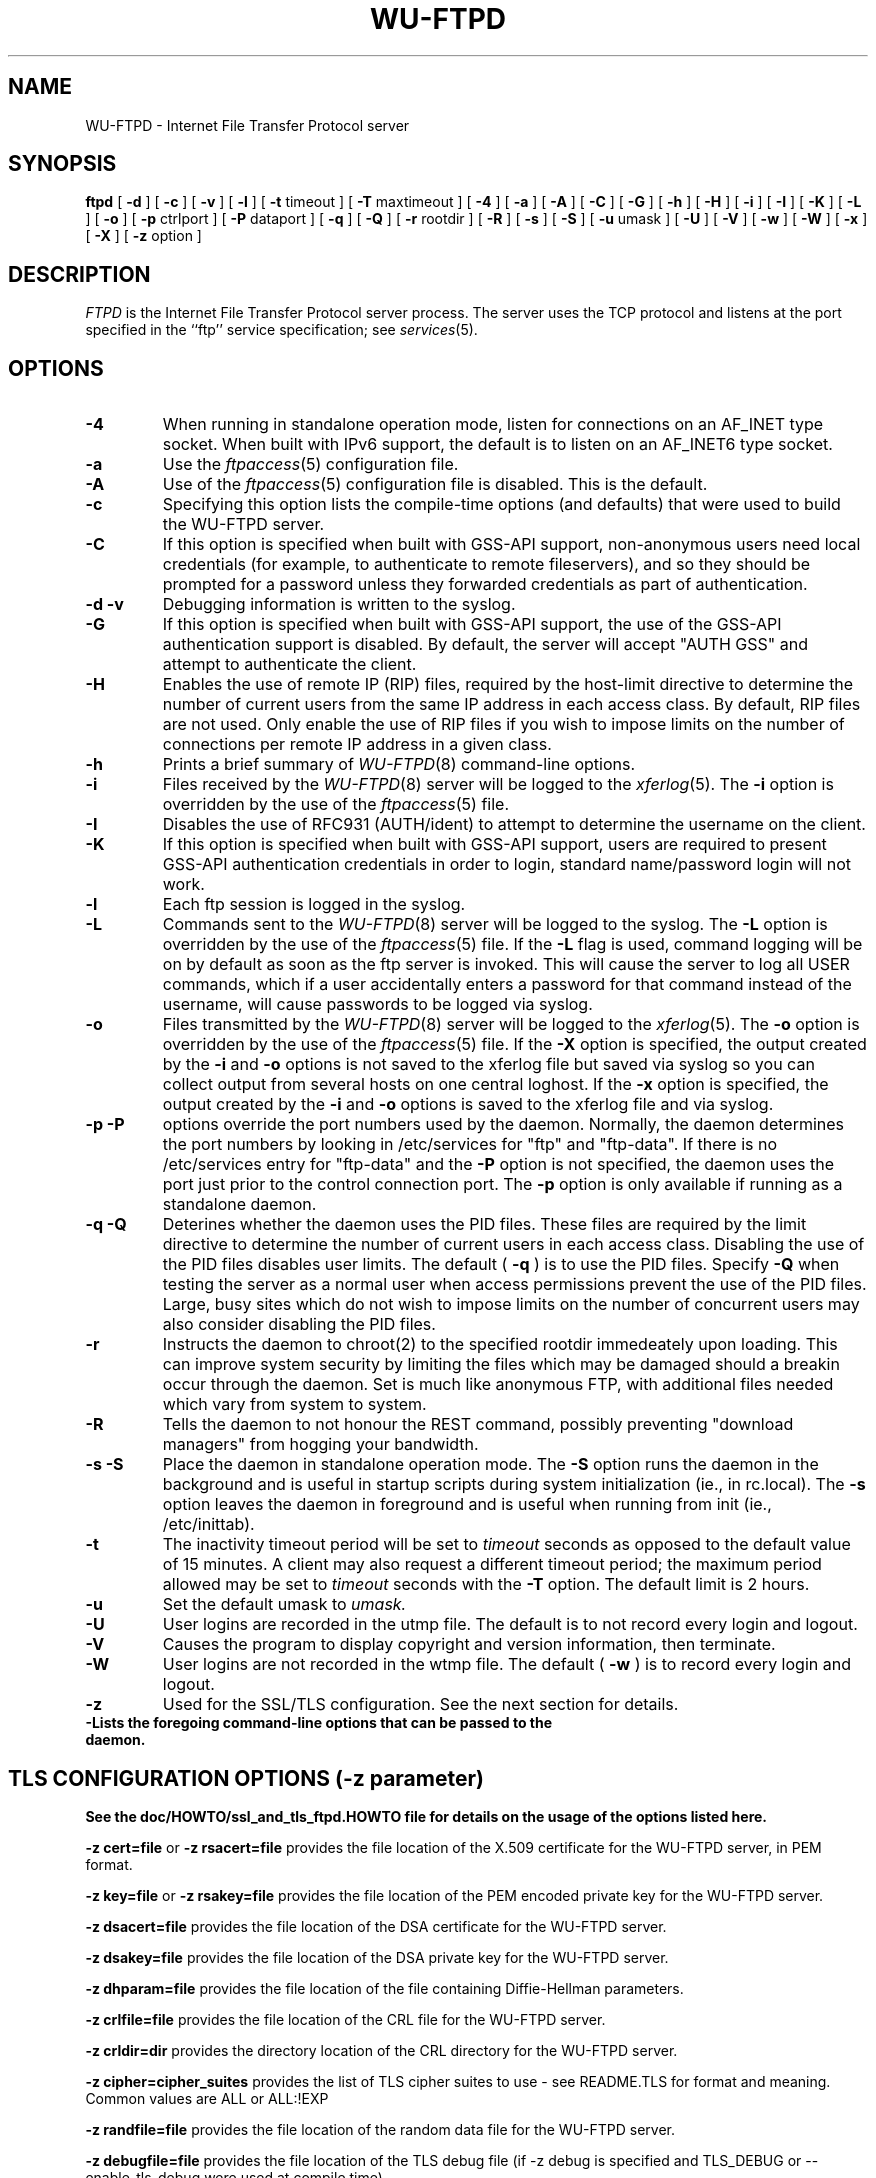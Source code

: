 .\"
.\" Copyright (c) 1999-2003 WU-FTPD Development Group. 
.\" All rights reserved.
.\" 
.\" Portions Copyright (c) 1980, 1985, 1988, 1989, 1990, 1991, 1993, 1994 
.\" The Regents of the University of California.  Portions Copyright (c) 
.\" 1993, 1994 Washington University in Saint Louis.  Portions Copyright 
.\" (c) 1996, 1998 Berkeley Software Design, Inc.  Portions Copyright (c) 
.\" 1998 Sendmail, Inc.  Portions Copyright (c) 1983, 1995, 1996, 1997 Eric 
.\" P. Allman.  Portions Copyright (c) 1989 Massachusetts Institute of 
.\" Technology.  Portions Copyright (c) 1997 Stan Barber.  Portions 
.\" Copyright (C) 1991, 1992, 1993, 1994, 1995, 1996, 1997 Free Software 
.\" Foundation, Inc.  Portions Copyright (c) 1997 Kent Landfield. 
.\"
.\" Use and distribution of this software and its source code are governed 
.\" by the terms and conditions of the WU-FTPD Software License ("LICENSE"). 
.\"
.\"	$Id: ftpd.8,v 1.17 2016/03/11 09:33:54 wmaton Exp $
.\"
.TH WU-FTPD 8 "Jul 19, 2011"
.UC 5
.SH NAME
WU-FTPD \- Internet File Transfer Protocol server
.SH SYNOPSIS
.B ftpd
[
.B \-d
] [
.B \-c
] [
.B \-v
] [
.B \-l
] [
.BR \-t
timeout
] [
.BR \-T
maxtimeout
] [
.BR \-4
] [
.BR \-a
] [
.BR \-A
] [
.BR \-C
] [
.BR \-G
] [
.BR \-h
] [
.BR \-H
] [
.BR \-i
] [
.BR \-I
] [
.BR \-K
] [
.BR \-L
] [
.BR \-o
] [
.BR \-p
ctrlport
] [
.BR \-P
dataport
] [
.BR \-q
] [
.BR \-Q
] [
.BR \-r
rootdir
] [
.BR \-R
] [
.BR \-s
] [
.BR \-S
] [
.BR \-u
umask
] [
.BR \-U
] [
.BR \-V
] [
.BR \-w
] [
.BR \-W
] [
.BR \-x
] [
.BR \-X
] [
.BR \-z
option
]
.SH DESCRIPTION
.I FTPD
is the Internet File Transfer Protocol
server process.  The server uses the TCP protocol
and listens at the port specified in the ``ftp''
service specification; see
.IR services (5).
.PP
.SH OPTIONS
.TP
.B \-4
When running in standalone operation mode, listen for
connections on an AF_INET type socket. When built with IPv6 support, the
default is to listen on an AF_INET6 type socket.
.TP
.B \-a
Use the
.IR ftpaccess (5)
configuration file.
.TP
.B \-A
Use of the
.IR ftpaccess (5)
configuration file is disabled. This is the default.
.TP
.B \-c
Specifying this option lists the compile-time options (and defaults) that
were used to build the WU-FTPD server.
.TP
.B \-C
If this option is specified when built with GSS-API support, non-anonymous users need
local credentials (for example, to authenticate to remote fileservers), and
so they should be prompted for a password unless they forwarded credentials as
part of authentication.
.TP
.B \-d \-v
Debugging information is written to the syslog.
.TP
.B \-G
If this option is specified when built with GSS-API support, the use of the GSS-API
authentication support is disabled.  By default, the server will accept
"AUTH GSS" and attempt to authenticate the client.
.TP
.B \-H
Enables the use of remote IP (RIP) files, required by the host-limit
directive to determine the number of current users from the same IP address
in each access class. By default, RIP files are not used. Only enable the use
of RIP files if you wish to impose limits on the number of connections per
remote IP address in a given class.
.TP
.B \-h
Prints a brief summary of
.IR WU-FTPD (8)
command-line options.
.TP
.B \-i
Files received by the
.IR WU-FTPD (8)
server will be logged to the
.IR xferlog (5).
The
.B \-i
option is overridden by the use of the
.IR ftpaccess (5)
file.
.TP
.B \-I
Disables the use of RFC931 (AUTH/ident) to attempt to determine the
username on the client.
.TP
.B \-K
If this option is specified when built with GSS-API support, users are required to
present GSS-API authentication credentials in order to login, standard
name/password login will not work.
.TP
.B \-l
Each ftp session is logged in the syslog.
.TP
.B \-L
Commands sent to the
.IR WU-FTPD (8)
server will be logged to the syslog.  The 
.B \-L
option is overridden by the use of the
.IR ftpaccess (5)
file.  If the 
.B \-L 
flag is used, command logging will be on by
default as soon as the ftp server is invoked.
This will cause the server to log all USER
commands, which if a user accidentally enters a
password for that command instead of the
username, will cause passwords to be logged via syslog.
.TP
.B \-o
Files transmitted by the
.IR WU-FTPD (8)
server will be logged to the 
.IR xferlog (5).  
The 
.B \-o
option is overridden by the use of the
.IR ftpaccess (5)
file.  If the
.B \-X
option is specified, the output created by the
.B \-i
and
.B \-o
options is not saved to the xferlog file but saved via syslog
so you can collect output from several hosts on one central loghost.
If the
.B \-x
option is specified, the output created by the
.B \-i
and
.B \-o
options is saved to the xferlog file and via syslog.
.TP
.B \-p \-P
options override the port numbers used by the daemon.  Normally, the daemon
determines the port numbers by looking in /etc/services for "ftp" and "ftp-data".
If there is no /etc/services entry for "ftp-data" and the
.B \-P
option is not specified, the daemon uses the port just prior to the control connection
port.
The
.B \-p
option is only available if running as a standalone daemon.
.TP
.B \-q \-Q
Deterines whether the daemon uses the PID files.  These files are required by the
limit directive to determine the number of current users in each access class.  Disabling
the use of the PID files disables user limits.  The default (
.B \-q
) is to use the PID files.  Specify
.B \-Q
when testing the server as a normal user when access permissions prevent the use of the PID files.
Large, busy sites which do not wish to impose limits on the number of concurrent users may also consider
disabling the PID files.
.TP
.B \-r
Instructs the daemon to chroot(2) to the specified rootdir immedeately upon loading.  This can
improve system security by limiting the files which may be damaged should a breakin occur through the
daemon.  Set is much like anonymous FTP, with additional files needed which vary from system to system.
.TP
.B \-R
Tells the daemon to not honour the REST command, possibly preventing "download managers" from
hogging your bandwidth.
.TP
.B \-s \-S
Place the daemon in standalone operation mode.  The
.B \-S
option runs the daemon in the background and is useful in startup scripts
during system initialization (ie., in rc.local).  The
.B \-s
option leaves the daemon in foreground and is useful when running from init
(ie., /etc/inittab).
.TP
.B \-t
The inactivity timeout period will be set to
.I timeout
seconds as opposed to the default value of 15 minutes.
A client may also request a different timeout period;
the maximum period allowed may be set to
.I timeout
seconds with the
.B \-T
option.
The default limit is 2 hours.
.TP
.B \-u
Set the default umask to
.I umask.
.TP
.B \-U
User logins are recorded in the utmp file. The
default is to not record every login and logout.
.TP
.B \-V
Causes the program to display copyright and version information, then
terminate.
.TP
.B \-W
User logins are not recorded in the wtmp file.  The
default (
.B \-w
) is to record every login and logout.
.TP
.B \-z
Used for the SSL/TLS configuration. See the next section for details.
.TP
.B \-\?
Lists the foregoing command-line options that can be passed to the daemon.
.PP
.SH TLS CONFIGURATION OPTIONS (-z parameter)
.PP
.B See the doc/HOWTO/ssl_and_tls_ftpd.HOWTO file for details on the usage of the options listed here.
.PP
.B \-z cert=file
or 
.B \-z rsacert=file
provides the file location of the X.509 certificate for the WU-FTPD server, in PEM format. 
.PP
.B \-z key=file
or 
.B \-z rsakey=file
provides the file location of the PEM encoded private key for the WU-FTPD server.
.PP
.B \-z dsacert=file
provides the file location of the DSA certificate for the WU-FTPD server.
.PP
.B \-z dsakey=file
provides the file location of the DSA private key for the WU-FTPD server.
.PP
.B \-z dhparam=file
provides the file location of the file containing Diffie-Hellman parameters.
.PP
.B \-z crlfile=file
provides the file location of the CRL file for the WU-FTPD server.
.PP
.B \-z crldir=dir
provides the directory location of the CRL directory for the WU-FTPD server.
.PP
.B \-z cipher=cipher_suites
provides the list of TLS cipher suites to use - see README.TLS for format and meaning.  Common values are ALL or ALL:!EXP
.PP
.B \-z randfile=file
provides the file location of the random data file for the WU-FTPD server.
.PP
.B \-z debugfile=file
provides the file location of the TLS debug file (if -z debug is specified and TLS_DEBUG or --enable-tls-debug were used at compile time).
.PP
.B \-z systemcertdir=dir
provides the location of the directory that contains the certificate mapping files for system-wide certificate mapping.  See README.TLS for more info.
.PP
.B \-z systemcertdir=dir
provides the location of the directory that contains the certificate mapping files for system-wide certificate mapping.  See README.TLS for more info.
.PP
.B \-z config=file
provides the location of the configuration file which can contain these -z options instead of passing them on the command line.
.PP
.B \-z authmode=OPTION
specifies the authentication mode of the TLS session.  OPTION is one of "server", "client_can" and "client_must".  The default value is "client_can".
.PP
.B \-z certpass=OPTION
specifies more authentication options for a TLS session.  OPTION is one of "certok" or "needpass".  The default value is "certok".  Determines the behavior for PASS if the session is client authenticated.
.PP
.B \-z password=PASSWORD
specifies the password to be used to decrypt the pem key file(s).
.PP
.B \-z CAfile=FILE
specifies the file containing the list of acceptable Client Certificate Issuers
.PP
.B \-z CApath=PATH
specifies the directory containing the certificates and hashes  of acceptable Client Certificate Issuers
.PP
.B \-z certsok
instructs the WU-FTPD server not to check the CA chain of client presented certificates.
.PP
.B \-z debug
makes the WU-FTPD server write debugging info to the file specified in debugfile
.PP
.B \-z tlsonly/protect_user
tells the WU-FTPD server to only accept USER commands on a secured control connection.
.PP
.B \-z tlsdata
tells the WU-FTPD server to only allow data conenctions when in the PROT P state.
.PP
.B \-z clientcert
tells the WU-FTPD server to only allow user authentication via client certificates.  (disables the PASS command).
.PP
.B \-z allow_auth_ssl (this option is not recommended)
allows the WU-FTPD server to operate with the old AUTH SSL logic.
.PP
.B \-z bad_auth_ssl_reply (this option is not recommended)
causes the WU-FTPD server to reply with the incorrect 334 reply to an AUTH command.  Only provided for users who are migrating the incorrectly implemented WU-FTPD 2.5 patch.
.PP
.B \-z allowccc (this option is not recommended)
lets the client drop protection on the control connection.  Use with caution.
.PP
.B \-z rsader
RSA certificates are in DER and not PEM.  Why - I don't know.
.PP
.B \-z logalldata
log all secured data connections - not just the first.
.PP
.B \-z notls
don't allow this server to do TLS.  Allows TLS compiled servers to not do TLS.
.PP
.SH FTP PROTOCOL COMMANDS
The ftp server currently supports the following ftp
requests; case is not distinguished.
.PP
.nf
.ta \w'Request        'u
\fBRequest	Description\fP
ABOR	abort previous command
ACCT	specify account (ignored)
ALLO	allocate storage (vacuously)
APPE	append to a file
CDUP	change to parent of current working directory
CWD	change working directory
DELE	delete a file
FEAT	return features supported by FTP server
HELP	give help information
LIST	give list files in a directory (``ls -lgA'')
MKD	make a directory
MDTM	show last modification time of file
MODE	specify data transfer \fImode\fP
MLSD	list directory contents
MLST	ask for data about the given object
NLST	give name list of files in directory 
NOOP	do nothing
OPTS	modify options list of FTP commands that support it.
PASS	specify password
PASV	prepare for server-to-server transfer
PORT	specify data connection port
PWD	print the current working directory
QUIT	terminate session
REST	restart incomplete transfer
RETR	retrieve a file
RMD	remove a directory
RNFR	specify rename-from file name
RNTO	specify rename-to file name
SBUF	set the TCP Window size.
SITE	non-standard commands (see next section)
SIZE	return size of file
STAT	return status of server
STOR	store a file
STOU	store a file with a unique name
STRU	specify data transfer \fIstructure\fP
SYST	show operating system type of server system
TYPE	specify data transfer \fItype\fP
USER	specify user name
XCUP	change to parent of current working directory (deprecated)
XCWD	change working directory (deprecated)
XMKD	make a directory (deprecated)
XPWD	print the current working directory (deprecated)
XRMD	remove a directory (deprecated)
.fi
.PP
The remaining ftp requests specified in Internet RFC 959 are
recognized, but not implemented.
.PP
The following non-standard or UNIX-specific commands are supported
by the SITE request.
.PP
.nf
.ta \w'Request        'u
\fBRequest	Description\fP
ALIAS        enquire about directory aliases listed in ftpaccess.
CDPATH       enquire about cdpaths defined in ftpaccess.
CHECKMETHOD  switch between checksum types, crc, md5, posix or rfc1321.
CHECKSUM     generate a checksum on the remote filename 
CHMOD	     change mode of a file. \fIE.g.\fP SITE CHMOD 755 filename
EXEC	     execute a program.  \fIE.g.\fP SITE EXEC program params
GPASS	     give special group access password. \fIE.g.\fP SITE GPASS bar
GROUP	     request special group access. \fIE.g.\fP SITE GROUP foo
GROUPS       request group membership info.
HELP	     give help information. \fIE.g.\fP SITE HELP
IDLE	     set idle-timer. \fIE.g.\fP SITE IDLE 60
INDEX        backward compatibility before the arrival of SITE EXEC
MINFO	     like SITE NEWER, but gives extra information
NEWER	     list files newer than a particular date
UMASK	     change umask. \fIE.g.\fP SITE UMASK 002
.fi
.PP
The SBUF, SITE commands BUFSIZE and BUFSIZEMEASURE are not documented in any
RFC, rather they are special extensions that allow TCP buffer sizes to be set
and measured, respectively.  These commands only work if the feature has been
enabled at compile time and with a client that will make use of them.  Also,
there's no guarantee that the requested TCP window size will be honored due
to system constraints defined as a maximum, for example.
.PP
The ftp server will abort an active file transfer only when the
ABOR command is preceded by a Telnet "Interrupt Process" (IP)
signal and a Telnet "Synch" signal in the command Telnet stream,
as described in Internet RFC 959.
If a STAT command is received during a data transfer, preceded by a Telnet IP
and Synch, transfer status will be returned.
.PP
.I WU-FTPD
interprets file names according to the ``globbing''
conventions used by
.IR csh (1).
This allows users to utilize the metacharacters ``*?[]{}~''.
.PP
.I WU-FTPD
authenticates users according to four rules. 
.IP 1)
The user name must be in the password data base,
.IR /etc/passwd ,
or whatever is appropriate for the operating system,
and the password must not be null.  In this case a password
must be provided by the client before any file operations
may be performed.
.IP 2)
The user name must not appear in the file
.IR /etc/ftpusers .
.IP 3)
The user must have a standard shell returned by 
.IR getusershell (3).
.IP 4)
If the user name is ``anonymous'' or ``ftp'', an
anonymous FTP account must be present in the password
file (user ``ftp'').  In this case the user is allowed
to log in by specifying any password (by convention this
is given as the client host's name).
.PP
In the last case, 
.I WU-FTPD
takes special measures to restrict the client's access privileges.
The server performs a 
.IR chroot (2)
command to the home directory of the ``ftp'' user.
In order that system security is not breached, it is recommended
that the ``ftp'' subtree be constructed with care;  the following
rules are recommended.
.IP ~ftp)
Make the home directory owned by super-user and unwritable by anyone.
.IP ~ftp/bin)
Make this directory owned by the super-user and unwritable by
anyone.  The program
.IR ls (1)
must be present to support the list command.  This
program should have mode 111.
.IP ~ftp/etc)
Make this directory owned by the super-user and unwritable by
anyone.  The files
.IR passwd (5)
and
.IR group (5)
must be present for the 
.I ls
command to be able to produce owner names rather than numbers. Depending
on the operating system, there may be other required files. Check your
manual page for the 
.IR getpwent (3)
library routine.
The password field in
.I passwd
is not used, and should not contain real encrypted passwords.
These files should be mode 444 and owned by the super-user.
Don't use the system's /etc/passwd file as the password file or
the system's /etc/group file as the group file in the ~ftp/etc directory.
.IP ~ftp/pub)
Create a subdirectory in ~ftp/pub
with the appropriate mode (777 or 733) if you want to allow normal
users to upload files.
.PP
.SH AUTHENTICATION MECHANISM ON BSD/OS SYSTEMS ONLY
The authentication mechanism used by WU-FTPD is determined by
the ``auth-ftp'' entry in the
.IR /etc/login.conf
file
(see
.IR login.conf (5))
that matches the users class.
If there is no ``auth-ftp'' entry for the class, the normal ``auth'' entry
will be used instead.
An alternate authentication mechanism may be specified by
appending a colon (``:'') followed by the authentication
style, i.e. ``joe:skey''.
.SH GENERAL FTP EXTENSIONS
.PP
There are some extensions to the FTP server such that if the user
specifies a filename (when using a RETRIEVE command) such that:
.PP
.nf
 True Filename  Specified Filename  Action
 -------------  ------------------  -----------------------------------
 <filename>.Z   <filename>          Decompress file before transmitting
 <filename>     <filename>.Z        Compress <filename> before 
                                            transmitting
 <filename>     <filename>.tar      Tar <filename> before transmitting
 <filename>     <filename>.tar.Z    Tar and compress <filename> before
                                            transmitting
.fi
.PP
Also, the FTP server will attempt to check for valid e-mail addresses and
chide the user if he doesn't pass the test.  For users whose FTP client
will hang on "long replies" (i.e. multiline responses), using a dash as
the first character of the password will disable the server's lreply()
function.
.PP
The FTP server can also log all file transmission and reception,
keeping the following information for each file transmission that takes
place.
.PP
.nf
Mon Dec  3 18:52:41 1990 1 wuarchive.wustl.edu 568881 /files.lst.Z a _ o a chris@wugate.wustl.edu ftp 0 *

  %.24s %d %s %d %s %c %s %c %c %s %s %d %s
    1   2  3  4  5  6  7  8  9  10 11 12 13

  1 current time in the form DDD MMM dd hh:mm:ss YYYY
  2 transfer time in seconds
  3 remote host name
  4 file size in bytes
  5 name of file
  6 transfer type (a>scii, b>inary)
  7 special action flags (concatenated as needed):
        C   file was compressed
        U   file was uncompressed
        T   file was tar'ed
        _   no action taken
  8 file was sent to user (o>utgoing) or received from 
    user (i>ncoming)
  9 accessed anonymously (r>eal, a>nonymous, g>uest) -- mostly for FTP
 10 local username or, if guest, ID string given 
    (anonymous FTP password)
 11 service name ('ftp', other)
 12 authentication method (bitmask)
        0   none
        1   RFC931 Authentication
 13 authenticated user id (if available, '*' otherwise)
.fi
.PP
.SH "SEE ALSO"
.BR ftp(1) ,
.BR getusershell(3) ,
.BR syslogd(8) ,
.BR ftpaccess(5) ,
.BR xferlog(5) ,
.BR umask(2)
.SH BUGS
The anonymous account is inherently dangerous and should
avoided when possible.
.PP
The server must run as the super-user
to create sockets with privileged port numbers.  It maintains
an effective user id of the logged in user, reverting to
the super-user only when binding addresses to sockets.  The
possible security holes have been extensively
scrutinized, but are possibly incomplete.
.SH "COPYRIGHT NOTICE"
